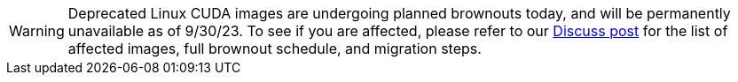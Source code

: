 WARNING: Deprecated Linux CUDA images are undergoing planned brownouts today, and will be permanently unavailable as of 9/30/23. To see if you are affected, please refer to our link:https://discuss.circleci.com/t/linux-cuda-deprecation-and-image-policy/48568[Discuss post] for the list of affected images, full brownout schedule, and migration steps.